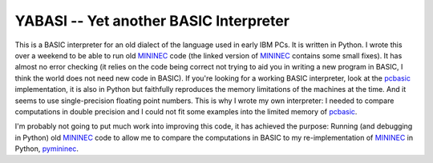 YABASI -- Yet another BASIC Interpreter
=======================================

This is a BASIC interpreter for an old dialect of the language used in
early IBM PCs. It is written in Python. I wrote this over a weekend to
be able to run old MININEC_ code (the linked version of MININEC_
contains some small fixes). It has almost no error checking (it
relies on the code being correct not trying to aid you in writing a new
program in BASIC, I think the world does not need new code in BASIC). If
you're looking for a working BASIC interpreter, look at the pcbasic_
implementation, it is also in Python but faithfully reproduces the
memory limitations of the machines at the time. And it seems to use
single-precision floating point numbers. This is why I wrote my own
interpreter: I needed to compare computations in double precision and I
could not fit some examples into the limited memory of pcbasic_.

I'm probably not going to put much work into improving this code, it has
achieved the purpose: Running (and debugging in Python) old MININEC_
code to allow me to compare the computations in BASIC to my
re-implementation of MININEC_ in Python, pymininec_.

.. _MININEC: https://github.com/schlatterbeck/MiniNec
.. _pcbasic: https://robhagemans.github.io/pcbasic/
.. _pymininec: https://github.com/schlatterbeck/pymininec
